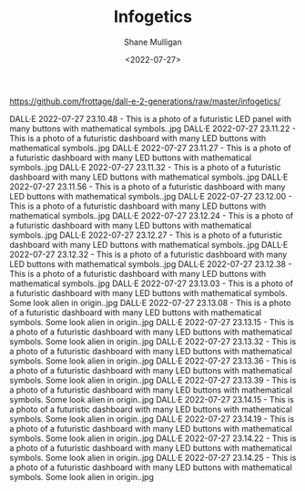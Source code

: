 #+HUGO_BASE_DIR: /home/shane/var/smulliga/source/git/frottage/frottage-hugo
#+HUGO_SECTION: ./portfolio

#+TITLE: Infogetics
#+DATE: <2022-07-27>
#+AUTHOR: Shane Mulligan
#+KEYWORDS: dalle
# #+hugo_custom_front_matter: :image "img/portfolio/corrupted-multiverse.jpg"
#+hugo_custom_front_matter: :image "https://raw.githubusercontent.com/frottage/dall-e-2-generations/master/corrupted-multiverse/DALL%C2%B7E%202022-07-24%2020.40.39%20-%20The%20discordance%20of%20the%20result%20of%20man's%20original%20sin%20is%20that%20we%20find%20ourselves%20in%20a%20corrupted%20part%20of%20the%20multiverse.%20Digital%20Art.jpg"
#+hugo_custom_front_matter: :weight 10 

https://github.com/frottage/dall-e-2-generations/raw/master/infogetics/

DALL·E 2022-07-27 23.10.48 - This is a photo of a futuristic LED panel with many buttons with mathematical symbols..jpg
DALL·E 2022-07-27 23.11.22 - This is a photo of a futuristic dashboard with many LED buttons with mathematical symbols..jpg
DALL·E 2022-07-27 23.11.27 - This is a photo of a futuristic dashboard with many LED buttons with mathematical symbols..jpg
DALL·E 2022-07-27 23.11.32 - This is a photo of a futuristic dashboard with many LED buttons with mathematical symbols..jpg
DALL·E 2022-07-27 23.11.56 - This is a photo of a futuristic dashboard with many LED buttons with mathematical symbols..jpg
DALL·E 2022-07-27 23.12.00 - This is a photo of a futuristic dashboard with many LED buttons with mathematical symbols..jpg
DALL·E 2022-07-27 23.12.24 - This is a photo of a futuristic dashboard with many LED buttons with mathematical symbols..jpg
DALL·E 2022-07-27 23.12.27 - This is a photo of a futuristic dashboard with many LED buttons with mathematical symbols..jpg
DALL·E 2022-07-27 23.12.32 - This is a photo of a futuristic dashboard with many LED buttons with mathematical symbols..jpg
DALL·E 2022-07-27 23.12.38 - This is a photo of a futuristic dashboard with many LED buttons with mathematical symbols..jpg
DALL·E 2022-07-27 23.13.03 - This is a photo of a futuristic dashboard with many LED buttons with mathematical symbols. Some look alien in origin..jpg
DALL·E 2022-07-27 23.13.08 - This is a photo of a futuristic dashboard with many LED buttons with mathematical symbols. Some look alien in origin..jpg
DALL·E 2022-07-27 23.13.15 - This is a photo of a futuristic dashboard with many LED buttons with mathematical symbols. Some look alien in origin..jpg
DALL·E 2022-07-27 23.13.32 - This is a photo of a futuristic dashboard with many LED buttons with mathematical symbols. Some look alien in origin..jpg
DALL·E 2022-07-27 23.13.36 - This is a photo of a futuristic dashboard with many LED buttons with mathematical symbols. Some look alien in origin..jpg
DALL·E 2022-07-27 23.13.39 - This is a photo of a futuristic dashboard with many LED buttons with mathematical symbols. Some look alien in origin..jpg
DALL·E 2022-07-27 23.14.15 - This is a photo of a futuristic dashboard with many LED buttons with mathematical symbols. Some look alien in origin..jpg
DALL·E 2022-07-27 23.14.19 - This is a photo of a futuristic dashboard with many LED buttons with mathematical symbols. Some look alien in origin..jpg
DALL·E 2022-07-27 23.14.22 - This is a photo of a futuristic dashboard with many LED buttons with mathematical symbols. Some look alien in origin..jpg
DALL·E 2022-07-27 23.14.25 - This is a photo of a futuristic dashboard with many LED buttons with mathematical symbols. Some look alien in origin..jpg